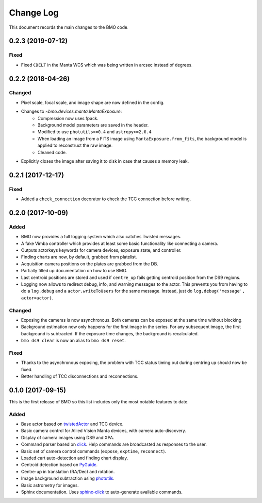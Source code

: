 .. _bmo-changelog:

==========
Change Log
==========

This document records the main changes to the BMO code.


.. _changelog-0.2.3:

0.2.3 (2019-07-12)
------------------

Fixed
^^^^^

* Fixed ``CDELT`` in the Manta WCS which was being written in arcsec instead of degrees.


.. _changelog-0.2.2:

0.2.2 (2018-04-26)
------------------

Changed
^^^^^^^

* Pixel scale, focal scale, and image shape are now defined in the config.
* Changes to `~bmo.devices.manta.MantaExposure`:
    * Compression now uses fpack.
    * Background model parameters are saved in the header.
    * Modified to use ``photutils>=0.4`` and ``astropy>=2.0.4``
    * When loading an image from a FITS image using ``MantaExposure.from_fits``, the background model is applied to reconstruct the raw image.
    * Cleaned code.
* Explicitly closes the image after saving it to disk in case that causes a memory leak.


.. _changelog-0.2.1:

0.2.1 (2017-12-17)
------------------

Fixed
^^^^^
* Added a ``check_connection`` decorator to check the TCC connection before writing.


.. _changelog-0.2.0:

0.2.0 (2017-10-09)
------------------

Added
^^^^^
* BMO now provides a full logging system which also catches Twisted messages.
* A fake Vimba controller which provides at least some basic functionality like connecting a camera.
* Outputs actorkeys keywords for camera devices, exposure state, and controller.
* Finding charts are now, by default, grabbed from platelist.
* Acquisition camera positions on the plates are grabbed from the DB.
* Partially filled up documentation on how to use BMO.
* Last centroid positions are stored and used if ``centre_up`` fails getting centroid position from the DS9 regions.
* Logging now allows to redirect debug, info, and warning messages to the actor. This prevents you from having to do a ``log.debug`` and a ``actor.writeToUsers`` for the same message. Instead, just do ``log.debug('message', actor=actor)``.

Changed
^^^^^^^
* Exposing the cameras is now asynchronous. Both cameras can be exposed at the same time without blocking.
* Background estimation now only happens for the first image in the series. For any subsequent image, the first background is subtracted. If the exposure time changes, the background is recalculated.
* ``bmo ds9 clear`` is now an alias to ``bmo ds9 reset``.

Fixed
^^^^^
* Thanks to the asynchronous exposing, the problem with TCC status timing out during centring up should now be fixed.
* Better handling of TCC disconnections and reconnections.


.. _changelog-0.1.0:

0.1.0 (2017-09-15)
------------------

This is the first release of BMO so this list includes only the most notable features to date.

Added
^^^^^
* Base actor based on `twistedActor <https://github.com/ApachePointObservatory/twistedActor>`_ and TCC device.
* Basic camera control for Allied Vision Manta devices, with camera auto-discovery.
* Display of camera images using DS9 and XPA.
* Command parser based on `click <http://click.pocoo.org/5/>`_. Help commands are broadcasted as responses to the user.
* Basic set of camera control commands (``expose``, ``exptime``, ``reconnect``).
* Loaded cart auto-detection and finding chart display.
* Centroid detection based on `PyGuide <https://github.com/r-owen/PyGuide>`_.
* Centre-up in translation (RA/Dec) and rotation.
* Image background subtraction using `photutils <https://github.com/astropy/photutils>`_.
* Basic astrometry for images.
* Sphinx documentation. Uses `sphinx-click <https://github.com/click-contrib/sphinx-click>`_ to auto-generate available commands.


.. x.y.z (unreleased)
.. ------------------
..
.. A short description
..
.. Added
.. ^^^^^
.. * TBD
..
.. Changed
.. ^^^^^^^
.. * TBD
..
.. Fixed
.. ^^^^^
.. * TBD
